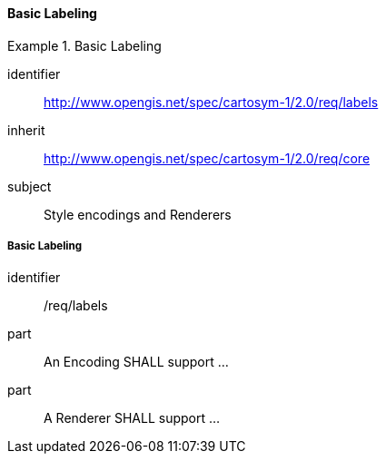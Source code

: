 // NOTE: Including an extra heading level for conformance class alone in their section
==== Basic Labeling

[[rc_table-labels]]

[requirements_class]
.Basic Labeling
====
[%metadata]
identifier:: http://www.opengis.net/spec/cartosym-1/2.0/req/labels
inherit:: http://www.opengis.net/spec/cartosym-1/2.0/req/core
subject:: Style encodings and Renderers
====

[[req-labels]]
===== Basic Labeling

[requirement]
====
[%metadata]
identifier:: /req/labels
part:: An Encoding SHALL support ...
part:: A Renderer SHALL support ...
====